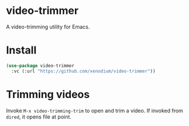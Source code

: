 * video-trimmer

A video-trimming utility for Emacs.

* Install

#+begin_src emacs-lisp :lexical no
  (use-package video-trimmer
    :vc (:url "https://github.com/xenodium/video-trimmer"))
#+end_src

* Trimming videos

Invoke =M-x video-trimming-trim= to open and trim a video. If invoked from =dired=, it opens file at point.
